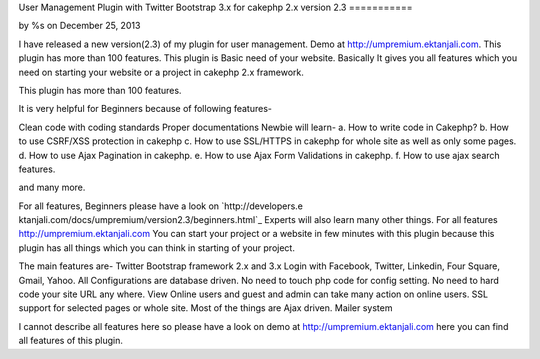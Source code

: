 User Management Plugin with Twitter Bootstrap 3.x for cakephp 2.x
version 2.3
===========

by %s on December 25, 2013

I have released a new version(2.3) of my plugin for user management.
Demo at http://umpremium.ektanjali.com. This plugin has more than 100
features.
This plugin is Basic need of your website. Basically It gives you all
features which you need on starting your website or a project in
cakephp 2.x framework.

This plugin has more than 100 features.

It is very helpful for Beginners because of following features-

Clean code with coding standards
Proper documentations
Newbie will learn-
a. How to write code in Cakephp?
b. How to use CSRF/XSS protection in cakephp
c. How to use SSL/HTTPS in cakephp for whole site as well as only some
pages.
d. How to use Ajax Pagination in cakephp.
e. How to use Ajax Form Validations in cakephp.
f. How to use ajax search features.

and many more.

For all features, Beginners please have a look on `http://developers.e
ktanjali.com/docs/umpremium/version2.3/beginners.html`_
Experts will also learn many other things. For all features
`http://umpremium.ektanjali.com`_
You can start your project or a website in few minutes with this
plugin because this plugin has all things which you can think in
starting of your project.

The main features are-
Twitter Bootstrap framework 2.x and 3.x
Login with Facebook, Twitter, Linkedin, Four Square, Gmail, Yahoo.
All Configurations are database driven. No need to touch php code for
config setting.
No need to hard code your site URL any where.
View Online users and guest and admin can take many action on online
users.
SSL support for selected pages or whole site.
Most of the things are Ajax driven.
Mailer system

I cannot describe all features here so please have a look on demo at
`http://umpremium.ektanjali.com`_
here you can find all features of this plugin.

.. _http://developers.ektanjali.com/docs/umpremium/version2.3/beginners.html: http://developers.ektanjali.com/docs/umpremium/version2.3/beginners.html
.. _http://umpremium.ektanjali.com: http://umpremium.ektanjali.com/
.. meta::
    :title: User Management Plugin with Twitter Bootstrap 3.x for cakephp 2.x version 2.3
    :description: CakePHP Article related to AJAX,login,authentication,twitter,registration,facebook,Plugins
    :keywords: AJAX,login,authentication,twitter,registration,facebook,Plugins
    :copyright: Copyright 2013 
    :category: plugins

